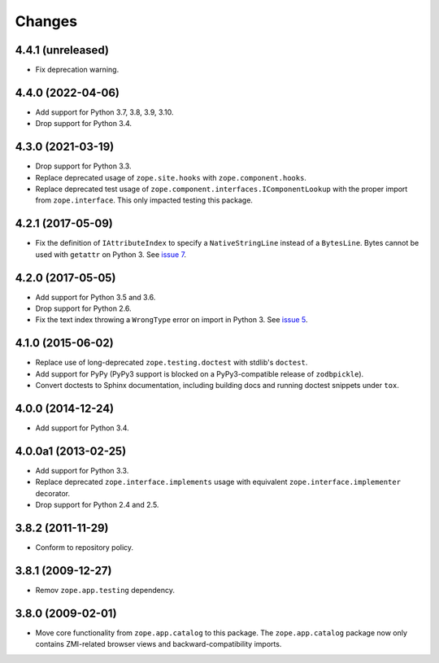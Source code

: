 =========
 Changes
=========

4.4.1 (unreleased)
==================

- Fix deprecation warning.


4.4.0 (2022-04-06)
==================

- Add support for Python 3.7, 3.8, 3.9, 3.10.

- Drop support for Python 3.4.


4.3.0 (2021-03-19)
==================

- Drop support for Python 3.3.

- Replace deprecated usage of ``zope.site.hooks`` with
  ``zope.component.hooks``.

- Replace deprecated test usage of
  ``zope.component.interfaces.IComponentLookup`` with the proper
  import from ``zope.interface``. This only impacted testing this
  package.


4.2.1 (2017-05-09)
==================

- Fix the definition of ``IAttributeIndex`` to specify a
  ``NativeStringLine`` instead of a ``BytesLine``. Bytes cannot be
  used with ``getattr`` on Python 3.
  See `issue 7 <https://github.com/zopefoundation/zope.catalog/issues/7>`_.


4.2.0 (2017-05-05)
==================

- Add support for Python 3.5 and 3.6.

- Drop support for Python 2.6.

- Fix the text index throwing a ``WrongType`` error on import in
  Python 3. See `issue 5 <https://github.com/zopefoundation/zope.catalog/issues/5>`_.

4.1.0 (2015-06-02)
==================

- Replace use of long-deprecated ``zope.testing.doctest`` with stdlib's
  ``doctest``.

- Add support for PyPy (PyPy3 support is blocked on a PyPy3-compatible
  release of ``zodbpickle``).

- Convert doctests to Sphinx documentation, including building docs
  and running doctest snippets under ``tox``.

4.0.0 (2014-12-24)
==================

- Add support for Python 3.4.

4.0.0a1 (2013-02-25)
====================

- Add support for Python 3.3.

- Replace deprecated ``zope.interface.implements`` usage with equivalent
  ``zope.interface.implementer`` decorator.

- Drop support for Python 2.4 and 2.5.

3.8.2 (2011-11-29)
==================

- Conform to repository policy.

3.8.1 (2009-12-27)
==================

- Remov ``zope.app.testing`` dependency.

3.8.0 (2009-02-01)
==================

- Move core functionality from ``zope.app.catalog`` to this package.
  The ``zope.app.catalog`` package now only contains ZMI-related browser
  views and backward-compatibility imports.
